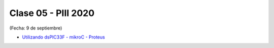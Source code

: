 .. -*- coding: utf-8 -*-

.. _rcs_subversion:

Clase 05 - PIII 2020
====================
(Fecha: 9 de septiembre)

* `Utilizando dsPIC33F - mikroC - Proteus <https://www.youtube.com/watch?v=9Ch4yyv_4Js>`_



